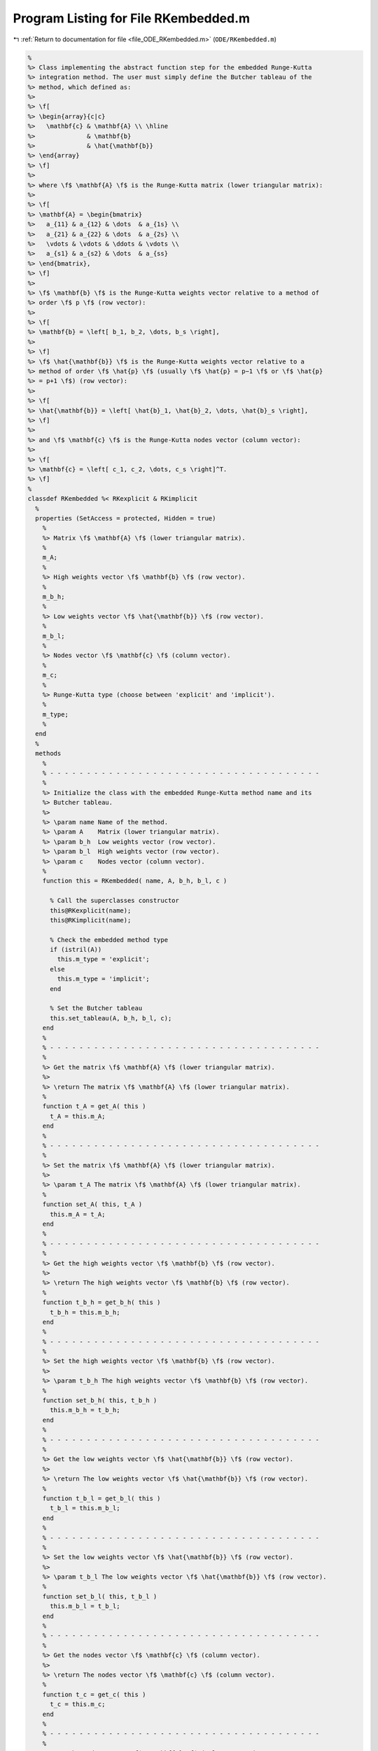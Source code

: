 
.. _program_listing_file_ODE_RKembedded.m:

Program Listing for File RKembedded.m
=====================================

|exhale_lsh| :ref:`Return to documentation for file <file_ODE_RKembedded.m>` (``ODE/RKembedded.m``)

.. |exhale_lsh| unicode:: U+021B0 .. UPWARDS ARROW WITH TIP LEFTWARDS

.. code-block:: MATLAB

   %
   %> Class implementing the abstract function step for the embedded Runge-Kutta
   %> integration method. The user must simply define the Butcher tableau of the
   %> method, which defined as:
   %>
   %> \f[
   %> \begin{array}{c|c}
   %>   \mathbf{c} & \mathbf{A} \\ \hline
   %>              & \mathbf{b}
   %>              & \hat{\mathbf{b}}
   %> \end{array}
   %> \f]
   %>
   %> where \f$ \mathbf{A} \f$ is the Runge-Kutta matrix (lower triangular matrix):
   %>
   %> \f[
   %> \mathbf{A} = \begin{bmatrix}
   %>   a_{11} & a_{12} & \dots  & a_{1s} \\
   %>   a_{21} & a_{22} & \dots  & a_{2s} \\
   %>   \vdots & \vdots & \ddots & \vdots \\
   %>   a_{s1} & a_{s2} & \dots  & a_{ss}
   %> \end{bmatrix},
   %> \f]
   %>
   %> \f$ \mathbf{b} \f$ is the Runge-Kutta weights vector relative to a method of
   %> order \f$ p \f$ (row vector):
   %>
   %> \f[
   %> \mathbf{b} = \left[ b_1, b_2, \dots, b_s \right],
   %>
   %> \f]
   %> \f$ \hat{\mathbf{b}} \f$ is the Runge-Kutta weights vector relative to a
   %> method of order \f$ \hat{p} \f$ (usually \f$ \hat{p} = p−1 \f$ or \f$ \hat{p}
   %> = p+1 \f$) (row vector):
   %>
   %> \f[
   %> \hat{\mathbf{b}} = \left[ \hat{b}_1, \hat{b}_2, \dots, \hat{b}_s \right],
   %> \f]
   %>
   %> and \f$ \mathbf{c} \f$ is the Runge-Kutta nodes vector (column vector):
   %>
   %> \f[
   %> \mathbf{c} = \left[ c_1, c_2, \dots, c_s \right]^T.
   %> \f]
   %
   classdef RKembedded %< RKexplicit & RKimplicit
     %
     properties (SetAccess = protected, Hidden = true)
       %
       %> Matrix \f$ \mathbf{A} \f$ (lower triangular matrix).
       %
       m_A;
       %
       %> High weights vector \f$ \mathbf{b} \f$ (row vector).
       %
       m_b_h;
       %
       %> Low weights vector \f$ \hat{\mathbf{b}} \f$ (row vector).
       %
       m_b_l;
       %
       %> Nodes vector \f$ \mathbf{c} \f$ (column vector).
       %
       m_c;
       %
       %> Runge-Kutta type (choose between 'explicit' and 'implicit').
       %
       m_type;
       %
     end
     %
     methods
       %
       % - - - - - - - - - - - - - - - - - - - - - - - - - - - - - - - - - - - - -
       %
       %> Initialize the class with the embedded Runge-Kutta method name and its
       %> Butcher tableau.
       %>
       %> \param name Name of the method.
       %> \param A    Matrix (lower triangular matrix).
       %> \param b_h  Low weights vector (row vector).
       %> \param b_l  High weights vector (row vector).
       %> \param c    Nodes vector (column vector).
       %
       function this = RKembedded( name, A, b_h, b_l, c )
   
         % Call the superclasses constructor
         this@RKexplicit(name);
         this@RKimplicit(name);
   
         % Check the embedded method type
         if (istril(A))
           this.m_type = 'explicit';
         else
           this.m_type = 'implicit';
         end
   
         % Set the Butcher tableau
         this.set_tableau(A, b_h, b_l, c);
       end
       %
       % - - - - - - - - - - - - - - - - - - - - - - - - - - - - - - - - - - - - -
       %
       %> Get the matrix \f$ \mathbf{A} \f$ (lower triangular matrix).
       %>
       %> \return The matrix \f$ \mathbf{A} \f$ (lower triangular matrix).
       %
       function t_A = get_A( this )
         t_A = this.m_A;
       end
       %
       % - - - - - - - - - - - - - - - - - - - - - - - - - - - - - - - - - - - - -
       %
       %> Set the matrix \f$ \mathbf{A} \f$ (lower triangular matrix).
       %>
       %> \param t_A The matrix \f$ \mathbf{A} \f$ (lower triangular matrix).
       %
       function set_A( this, t_A )
         this.m_A = t_A;
       end
       %
       % - - - - - - - - - - - - - - - - - - - - - - - - - - - - - - - - - - - - -
       %
       %> Get the high weights vector \f$ \mathbf{b} \f$ (row vector).
       %>
       %> \return The high weights vector \f$ \mathbf{b} \f$ (row vector).
       %
       function t_b_h = get_b_h( this )
         t_b_h = this.m_b_h;
       end
       %
       % - - - - - - - - - - - - - - - - - - - - - - - - - - - - - - - - - - - - -
       %
       %> Set the high weights vector \f$ \mathbf{b} \f$ (row vector).
       %>
       %> \param t_b_h The high weights vector \f$ \mathbf{b} \f$ (row vector).
       %
       function set_b_h( this, t_b_h )
         this.m_b_h = t_b_h;
       end
       %
       % - - - - - - - - - - - - - - - - - - - - - - - - - - - - - - - - - - - - -
       %
       %> Get the low weights vector \f$ \hat{\mathbf{b}} \f$ (row vector).
       %>
       %> \return The low weights vector \f$ \hat{\mathbf{b}} \f$ (row vector).
       %
       function t_b_l = get_b_l( this )
         t_b_l = this.m_b_l;
       end
       %
       % - - - - - - - - - - - - - - - - - - - - - - - - - - - - - - - - - - - - -
       %
       %> Set the low weights vector \f$ \hat{\mathbf{b}} \f$ (row vector).
       %>
       %> \param t_b_l The low weights vector \f$ \hat{\mathbf{b}} \f$ (row vector).
       %
       function set_b_l( this, t_b_l )
         this.m_b_l = t_b_l;
       end
       %
       % - - - - - - - - - - - - - - - - - - - - - - - - - - - - - - - - - - - - -
       %
       %> Get the nodes vector \f$ \mathbf{c} \f$ (column vector).
       %>
       %> \return The nodes vector \f$ \mathbf{c} \f$ (column vector).
       %
       function t_c = get_c( this )
         t_c = this.m_c;
       end
       %
       % - - - - - - - - - - - - - - - - - - - - - - - - - - - - - - - - - - - - -
       %
       %> Set the nodes vector \f$ \mathbf{c} \f$ (column vector).
       %>
       %> \param t_c The nodes vector \f$ \mathbf{c} \f$ (column vector).
       %
       function set_c( this, t_c )
         this.m_c = t_c;
       end
       %
       % - - - - - - - - - - - - - - - - - - - - - - - - - - - - - - - - - - - - -
       %
       %> Set the Butcher tableau.
       %>
       %> \param A   Matrix \f$ \mathbf{A} \f$ (lower triangular matrix).
       %> \param b_h High weights vector \f$ \mathbf{b} \f$ (row vector).
       %> \param b_l Low weights vector \f$ \hat{\mathbf{b}} \f$ (row vector).
       %> \param c   Nodes vector \f$ \mathbf{c} \f$ (column vector).
       %
       function set_tableau( this, A, b_h, b_l, c )
   
         CMD = 'indigo::RKembedded::set_tableau(...): ';
   
         % Check the Butcher tableau
         assert(RKembedded.check_tableau(A, b_h, b_l, c), ...
           [CMD, 'invalid tableau detected.']);
   
         % Set the Butcher tableau
         this.m_A   = A;
         this.m_b_h = b_h;
         this.m_b_l = b_l;
         this.m_c   = c;
       end
       %
       % - - - - - - - - - - - - - - - - - - - - - - - - - - - - - - - - - - - - -
       %
       %> Compute an integration step using the embedded Runge-Kutta method for a
       %> system of ODEs of the form \f$ \mathbf{F}(\mathbf{x}, \mathbf{x}', t) =
       %> \mathbf{0} \f$.
       %>
       %> **Solution Algorithm**
       %>
       %> Consider a Runge-Kutta method, written for a system of ODEs of the
       %> form \f$ \mathbf{x}' = \mathbf{f}(\mathbf{x}, t) \f$:
       %>
       %>  \f[
       %>  \begin{array}{l}
       %>  \mathbf{K}_i = \mathbf{f} \left(
       %>    \mathbf{x}_k + \Delta t \displaystyle\sum_{j=1}^{s} a_{ij} \mathbf{K}_j,
       %>    \, t_k + c_i \Delta t
       %>    \right), \qquad i = 1, 2, \ldots, s \\
       %>  \mathbf{x}_{k+1} = \mathbf{x}_k + \Delta t \displaystyle\sum_{j=1}^s b_j
       %>  \mathbf{K}_j \, ,
       %>  \end{array}
       %>  \f]
       %>
       %> Beacuse of the nature of the matrix \f$ \mathbf{A} \f$ (lower triangular)
       %> the \f$ s\f$ stages for a generic embedded Runge-Kutta method take the
       %> form:
       %>
       %> \f[
       %> \mathbf{K}_i = \mathbf{f} \left(
       %>   \mathbf{x}_k + \Delta t \displaystyle\sum_{j=1}^{i-1} a_{ij}
       %>   \mathbf{K}_j, \, t_k + c_i \Delta t
       %>   \right), \qquad i = 1, 2, \ldots, s.
       %> \f]
       %>
       %> Then the embedded Runge-Kutta method for an implicit system of ODEs of
       %> the form \f$\mathbf{F}(\mathbf{x}, \mathbf{x}', t) = \mathbf{0} \f$ can
       %> be written as:
       %>
       %> \f[
       %> \begin{array}{l}
       %> \mathbf{F}_i \left(
       %>   \mathbf{x}_k + \Delta t \displaystyle\sum_{j=1}^{i-1} a_{ij}
       %>     \mathbf{K}_j, \, \mathbf{K}_i, \, t_k + c_i \Delta t
       %> \right) = \mathbf{0}, \qquad i = 1, 2, \ldots, s \\
       %> \mathbf{x}_{k+1} = \mathbf{x}_k + \displaystyle\sum_{j=1}^s b_j \mathbf{K}_j.
       %> \end{array}
       %> \f]
       %>
       %> It is important to notice that the system of \f$ s \f$ equations
       %> \f$ \mathbf{F}_i \f$ is a triangular system (which may be non-linear in
       %> the \f$ \mathbf{K}_i \f$ variables), so it can be solved using forward
       %> substitution and the solution of the system is the vector \f$ \mathbf{K}
       %> \f$. Thus, the final system to be solved is the following:
       %>
       %> \f[
       %> \left\{\begin{array}{l}
       %> \mathbf{F}_1 \left(
       %>   \mathbf{x}_k, \, \mathbf{K}_1, \, t_k + c_1 \Delta t
       %> \right) = \mathbf{0} \\
       %> \mathbf{F}_2 \left(
       %>   \mathbf{x}_k + \Delta t \, a_{21} \mathbf{K}_1, \,
       %>   \mathbf{K}_2, \, t_k + c_2 \Delta t
       %> \right) = \mathbf{0} \\
       %> ~~ \vdots \\
       %> \mathbf{F}_s \left(
       %>   \mathbf{x}_k + \Delta t \displaystyle\sum_{j=1}^{s-1} a_{sj}
       %>   \mathbf{K}_j, \, \mathbf{K}_s, \, t_k + c_s \Delta t
       %> \right) = \mathbf{0}
       %> \end{array}\right.
       %> \f]
       %>
       %> The \f$ \mathbf{K}_i \f$ variable are computed using the Newton's method.
       %>
       %> **Note**
       %>
       %> The suggested time step for the next advancing step \f$ \Delta t_{k+1} \f$,
       %> is the same as the input time step \f$ \Delta t \f$ since in the implicit
       %> Runge-Kutta method the time step is not modified through any error control
       %> method.
       %>
       %> \param x_k     States value at \f$ k \f$-th time step \f$ \mathbf{x}(t_k) \f$.
       %> \param x_dot_k States derivative at \f$ k \f$-th time step \f$ \mathbf{x}'
       %>                (t_k) \f$.
       %> \param t_k     Time step \f$ t_k \f$.
       %> \param d_t     Advancing time step \f$ \Delta t\f$.
       %>
       %> \return The approximation of the states at \f$ k+1 \f$-th time step \f$
       %>         \mathbf{x_{k+1}}(t_{k}+\Delta t) \f$, the approximation of the
       %>         states derivatives at \f$ k+1 \f$-th time step \f$ \mathbf{x}'_{k+1}
       %>         (t_{k}+\Delta t) \f$, the suggested time step for the next
       %>         advancing step \f$ \Delta t_{k+1} \f$, and the error control flag.
       %>
       function [x_out, x_dot_out, d_t_star, ierr] = step( this, x_k, x_dot_k, t_k, d_t )
   
         % Solve the system to obtain K
         if (strcmp(this.m_type, 'explicit'))
           [K, ierr] = solve_step@RKexplicit(x_k, x_dot_k, t_k, d_t);
         elseif (strcmp(this.m_type, 'implicit'))
           [K, ierr] = solve_step@RKimplicit(x_k, x_dot_k, t_k, d_t);
         else
         end
   
         % Perform the step and obtain x_k+1 with higher and lower order method
         x_h = x_k + d_t * K * this.m_b_h';
         x_l = x_k + d_t * K * this.m_b_l';
   
         % Extract x_k+1
         x_out = x_h;
   
         % Extract x_dot_k+1 from K (i.e., its last value)
         x_dot_out = K(:,end);
   
         % Suggestions for the next time step
         d_t_star = this.compute_adaptive_time_step(x_h, x_l, d_t);
       end
       %
       % - - - - - - - - - - - - - - - - - - - - - - - - - - - - - - - - - - - - -
       %
       %> Compute adaptive time step for the next advancing step according to the
       %> error control method. The error control method used is the local truncation
       %> error (LTE) method, which is based on the following formula:
       %>
       %> \f[
       %> \left| \mathbf{x}_{k+1} - \mathbf{x}_{k+1}^{(h)} \right| \leq
       %> \dfrac{C \Delta t^{p+1}}{p+1} \left| \mathbf{x}_{k+1}^{(h)} -
       %> \mathbf{x}_{k+1}^{(l)} \right|
       %> \f]
       %>
       %> where \f$ \mathbf{x}_{k+1}^{(h)} \f$ is the approximation of the states at
       %> \f$ k+1 \f$-th time step \f$ \mathbf{x_{k+1}}(t_{k}+\Delta t) \f$ with
       %> higher order method, \f$ \mathbf{x}_{k+1}^{(l)} \f$ is the approximation
       %> of the states at \f$ k+1 \f$-th time step \f$ \mathbf{x_{k+1}}(t_{k}+\Delta
       %> t) \f$ with lower order method, \f$ C \f$ is a constant, and \f$ p \f$ is
       %> the order of the method.
       %>
       %> To compute the suggested time step for the next advancing step \f$
       %> \Delta t_{k+1} \f$, the following formula is used:
       %>
       %> \f[
       %> \Delta t_{k+1} = \dfrac{C \Delta t^{p+1}}{p+1} \left| \mathbf{x}_{k+1}^{(h)}
       %> - \mathbf{x}_{k+1}^{(l)} \right|^{-\frac{1}{p+1}}
       %> \f]
       %>
       %> \param x_h Approximation of the states at \f$ k+1 \f$-th time step \f$
       %>            \mathbf{x_{k+1}}(t_{k}+\Delta t) \f$ with higher order method.
       %> \param x_l Approximation of the states at \f$ k+1 \f$-th time step \f$
       %>            \mathbf{x_{k+1}}(t_{k}+\Delta t) \f$ with lower order method.
       %> \param d_t Advancing time step \f$ \Delta t\f$.
       %>
       %> \return The suggested time step for the next advancing step \f$ \Delta
       %>         t_{k+1} \f$.
       %>
       function out = compute_adaptive_time_step( this, x_h, x_l, d_t )
   
         % Compute the error
         err = x_h - x_l;
   
         % Compute the error norm
         err_norm = norm(err, this.m_norm);
   
         % Compute the suggested time step
         out = d_t * (this.m_tol / err_norm)^(1 / (this.m_s + 1));
       end
       %
       % - - - - - - - - - - - - - - - - - - - - - - - - - - - - - - - - - - - - -
       %
     end
     %
     methods (Static)
       %
       % - - - - - - - - - - - - - - - - - - - - - - - - - - - - - - - - - - - - -
       %
       %> Check Butcher tableau consistency for an embedded Runge-Kutta method.
       %>
       %> \param A   Matrix \f$ \mathbf{A} \f$.
       %> \param b_h High weights vector \f$ \mathbf{b} \f$.
       %> \param b_l Low weights vector \f$ \hat{\mathbf{b}} \f$.
       %> \param c    Nodes vector \f$ \mathbf{c} \f$.
       %>
       %> \return True if the Butcher tableau is consistent, false otherwise.
       %
       function out = check_tableau( A, b_h, b_l, c )
   
         CMD = 'indigo::RKembedded::check_tableau(...): ';
   
         out = true;
   
         % Check matrix A
         if (~isnumeric(A))
           warning([CMD, 'matrix A must be numeric.']);
           out = false;
         end
         if (~istril(A))
           warning([CMD, 'matrix A is not a lower triangular matrix.']);
           out = false;
         end
         if (size(A, 1) ~= size(A, 2))
           warning([CMD, 'matrix A is not a square matrix.']);
           out = false;
         end
         if (any(isnan(A)))
           warning([CMD, 'matrix A found with NaN values.']);
           out = false;
         end
   
         % Check vector b_h
         if (~isnumeric(b_h))
           warning([CMD, 'vector b_h must be numeric.']);
           out = false;
         end
         if (~isrow(b_h))
           warning([CMD, 'vector b_h is not a row vector.']);
           out = false;
         end
         if (size(A, 2) ~= length(b_h))
           warning([CMD, 'vector b_h is not consistent with the size of matrix A.']);
           out = false;
         end
         if (any(isnan(b_h)))
           warning([CMD, 'vector b_h found with NaN values.']);
           out = false;
         end
   
         % Check vector b_l
         if (~isnumeric(b_l))
           warning([CMD, 'vector b_l must be numeric.']);
           out = false;
         end
         if (~isrow(b_l))
           warning([CMD, 'vector b_l is not a row vector.']);
           out = false;
         end
         if (size(A, 2) ~= length(b_l))
           warning([CMD, 'vector b_l is not consistent with the size of matrix A.']);
           out = false;
         end
         if (any(isnan(b_l)))
           warning([CMD, 'vector b_l found with NaN values.']);
           out = false;
         end
   
         % Check vector c
         if (~isnumeric(c))
           warning([CMD, 'vector c must be numeric.']);
           out = false;
         end
         if (~iscolumn(c))
           warning([CMD, 'vector c is not a column vector.']);
           out = false;
         end
         if (size(A, 1) ~= length(c))
           warning([CMD, 'vector c is not consistent with the size of matrix A.']);
           out = false;
         end
         if (any(isnan(c)))
           warning([CMD, 'vector c found with NaN values.']);
           out = false;
         end
       end
       %
       % - - - - - - - - - - - - - - - - - - - - - - - - - - - - - - - - - - - - -
       %
     end
   end
